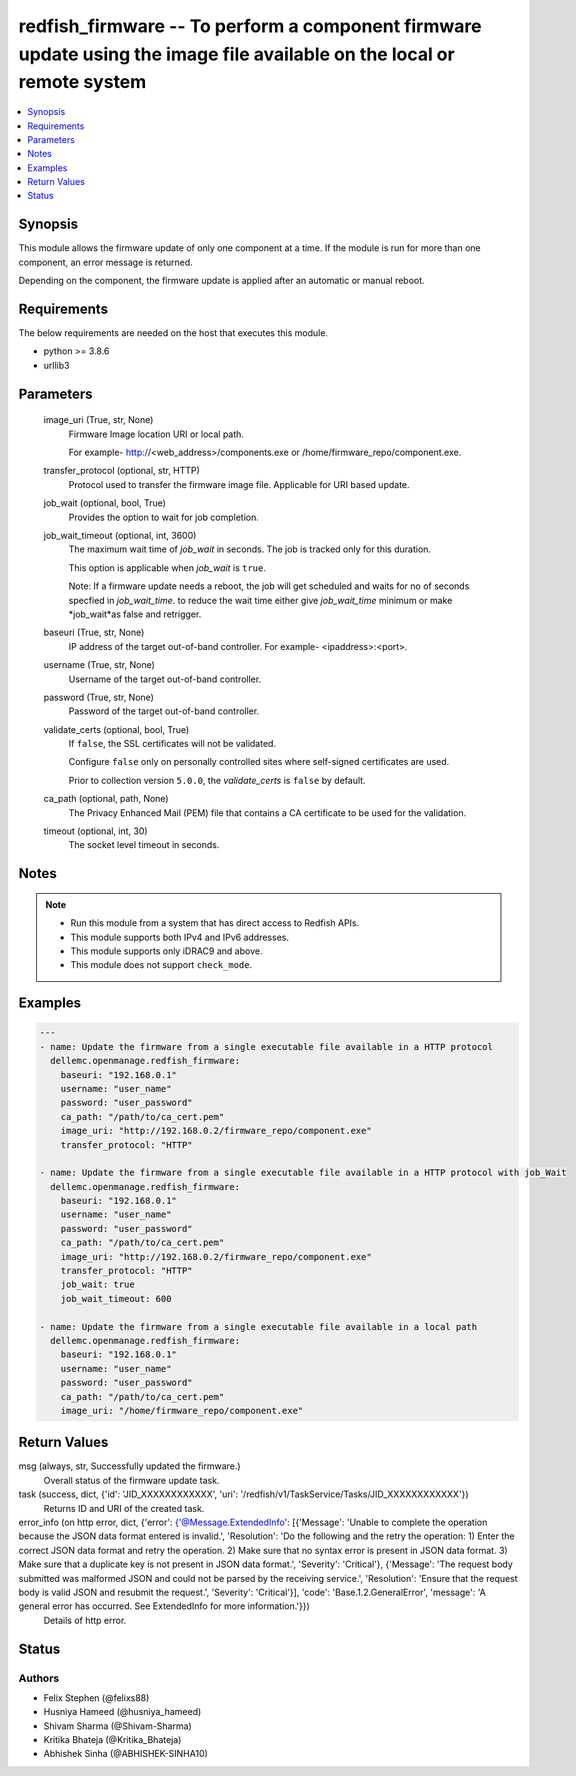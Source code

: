 .. _redfish_firmware_module:


redfish_firmware -- To perform a component firmware update using the image file available on the local or remote system
=======================================================================================================================

.. contents::
   :local:
   :depth: 1


Synopsis
--------

This module allows the firmware update of only one component at a time. If the module is run for more than one component, an error message is returned.

Depending on the component, the firmware update is applied after an automatic or manual reboot.



Requirements
------------
The below requirements are needed on the host that executes this module.

- python >= 3.8.6
- urllib3



Parameters
----------

  image_uri (True, str, None)
    Firmware Image location URI or local path.

    For example- http://<web_address>/components.exe or /home/firmware_repo/component.exe.


  transfer_protocol (optional, str, HTTP)
    Protocol used to transfer the firmware image file. Applicable for URI based update.


  job_wait (optional, bool, True)
    Provides the option to wait for job completion.


  job_wait_timeout (optional, int, 3600)
    The maximum wait time of *job_wait* in seconds. The job is tracked only for this duration.

    This option is applicable when *job_wait* is ``true``.

    Note: If a firmware update needs a reboot, the job will get scheduled and waits for no of seconds specfied in *job_wait_time*. to reduce the wait time either give *job_wait_time* minimum or make *job_wait*as false and retrigger.


  baseuri (True, str, None)
    IP address of the target out-of-band controller. For example- <ipaddress>:<port>.


  username (True, str, None)
    Username of the target out-of-band controller.


  password (True, str, None)
    Password of the target out-of-band controller.


  validate_certs (optional, bool, True)
    If ``false``, the SSL certificates will not be validated.

    Configure ``false`` only on personally controlled sites where self-signed certificates are used.

    Prior to collection version ``5.0.0``, the *validate_certs* is ``false`` by default.


  ca_path (optional, path, None)
    The Privacy Enhanced Mail (PEM) file that contains a CA certificate to be used for the validation.


  timeout (optional, int, 30)
    The socket level timeout in seconds.





Notes
-----

.. note::
   - Run this module from a system that has direct access to Redfish APIs.
   - This module supports both IPv4 and IPv6 addresses.
   - This module supports only iDRAC9 and above.
   - This module does not support ``check_mode``.




Examples
--------

.. code-block:: yaml+jinja

    
    ---
    - name: Update the firmware from a single executable file available in a HTTP protocol
      dellemc.openmanage.redfish_firmware:
        baseuri: "192.168.0.1"
        username: "user_name"
        password: "user_password"
        ca_path: "/path/to/ca_cert.pem"
        image_uri: "http://192.168.0.2/firmware_repo/component.exe"
        transfer_protocol: "HTTP"

    - name: Update the firmware from a single executable file available in a HTTP protocol with job_Wait
      dellemc.openmanage.redfish_firmware:
        baseuri: "192.168.0.1"
        username: "user_name"
        password: "user_password"
        ca_path: "/path/to/ca_cert.pem"
        image_uri: "http://192.168.0.2/firmware_repo/component.exe"
        transfer_protocol: "HTTP"
        job_wait: true
        job_wait_timeout: 600

    - name: Update the firmware from a single executable file available in a local path
      dellemc.openmanage.redfish_firmware:
        baseuri: "192.168.0.1"
        username: "user_name"
        password: "user_password"
        ca_path: "/path/to/ca_cert.pem"
        image_uri: "/home/firmware_repo/component.exe"



Return Values
-------------

msg (always, str, Successfully updated the firmware.)
  Overall status of the firmware update task.


task (success, dict, {'id': 'JID_XXXXXXXXXXXX', 'uri': '/redfish/v1/TaskService/Tasks/JID_XXXXXXXXXXXX'})
  Returns ID and URI of the created task.


error_info (on http error, dict, {'error': {'@Message.ExtendedInfo': [{'Message': 'Unable to complete the operation because the JSON data format entered is invalid.', 'Resolution': 'Do the following and the retry the operation: 1) Enter the correct JSON data format and retry the operation. 2) Make sure that no syntax error is present in JSON data format. 3) Make sure that a duplicate key is not present in JSON data format.', 'Severity': 'Critical'}, {'Message': 'The request body submitted was malformed JSON and could not be parsed by the receiving service.', 'Resolution': 'Ensure that the request body is valid JSON and resubmit the request.', 'Severity': 'Critical'}], 'code': 'Base.1.2.GeneralError', 'message': 'A general error has occurred. See ExtendedInfo for more information.'}})
  Details of http error.





Status
------





Authors
~~~~~~~

- Felix Stephen (@felixs88)
- Husniya Hameed (@husniya_hameed)
- Shivam Sharma (@Shivam-Sharma)
- Kritika Bhateja (@Kritika_Bhateja)
- Abhishek Sinha (@ABHISHEK-SINHA10)

